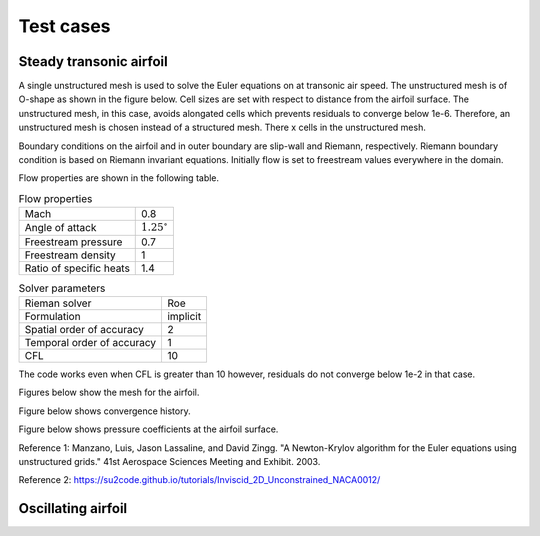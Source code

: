 Test cases
==========

.. _steady-transonic-airfoil:

Steady transonic airfoil
------------------------

A single unstructured mesh is used to solve the Euler equations on at transonic air speed. The unstructured mesh is of O-shape as shown in the figure below. Cell sizes are set with respect to distance from the airfoil surface. The unstructured mesh, in this case, avoids alongated cells which prevents residuals to converge below 1e-6. Therefore, an unstructured mesh is chosen instead of a structured mesh. There x cells in the unstructured mesh.

Boundary conditions on the airfoil and in outer boundary are slip-wall and Riemann, respectively. Riemann boundary condition is based on Riemann invariant equations. Initially flow is set to freestream values everywhere in the domain.

Flow properties are shown in the following table.

.. list-table:: Flow properties
   :header-rows: 0

   * - Mach
     - 0.8
   * - Angle of attack
     - :math:`1.25^\circ`
   * - Freestream pressure
     - 0.7
   * - Freestream density
     - 1
   * - Ratio of specific heats
     - 1.4

.. list-table:: Solver parameters
   :header-rows: 0

   * - Rieman solver
     - Roe
   * - Formulation
     - implicit
   * - Spatial order of accuracy
     - 2
   * - Temporal order of accuracy
     - 1
   * - CFL
     - 10

The code works even when CFL is greater than 10 however, residuals do not converge below 1e-2 in that case.

Figures below show the mesh for the airfoil.

.. image:: ../images/transonic-airfoil-mesh-far.png
  :width: 200

.. image:: ../images/transonic-airfoil-mesh-mid.png
  :width: 200

.. image:: ../images/transonic-airfoil-mesh-close.png
  :width: 200

Figure below shows convergence history.

.. image:: ../images/transonic-airfoil-converge.png
  :width: 200

Figure below shows pressure coefficients at the airfoil surface.

.. image:: ../images/transonic-airfoil-pc.png
  :width: 200

Reference 1: Manzano, Luis, Jason Lassaline, and David Zingg. "A Newton-Krylov algorithm for the Euler equations using unstructured grids." 41st Aerospace Sciences Meeting and Exhibit. 2003.

Reference 2: https://su2code.github.io/tutorials/Inviscid_2D_Unconstrained_NACA0012/

::

   

Oscillating airfoil
-------------------
